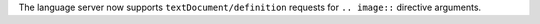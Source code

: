 The language server now supports ``textDocument/definition`` requests for ``.. image::`` directive arguments.
